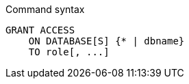 .Command syntax
[source, cypher]
-----
GRANT ACCESS
    ON DATABASE[S] {* | dbname}
    TO role[, ...]
-----
